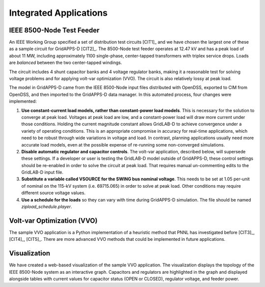 .. applications


Integrated Applications
=======================

IEEE 8500-Node Test Feeder
--------------------------

An IEEE Working Group specified a set of distribution test circuits [CIT1]_ and
we have chosen the largest one of these as a sample circuit for GridAPPS-D [CIT2]_.
The 8500-Node test feeder operates at 12.47 kV and has a peak load of about 11 MW,
including approximately 1100 single-phase, center-tapped transformers with triplex
service drops. Loads are *balanced* between the two center-tapped windings.

The circuit includes 4 shunt capacitor banks and 4 voltage regulator banks, making
it a reasonable test for solving voltage problems and for applying volt-var 
optimization (VVO). The circuit is also relatively lossy at peak load.

The model in GridAPPS-D came from the IEEE 8500-Node input files distributed with
OpenDSS, exported to CIM from OpenDSS, and then imported to the GridAPPS-D data
manager. In this automated process, four changes were implemented:

1. **Use constant-current load models, rather than constant-power load models**. This is necessary for the solution to converge at peak load.  Voltages at peak load are low, and a constant-power load will draw more current under those conditions. Holding the current magnitude constant allows GridLAB-D to achieve convergence under a variety of operating conditions. This is an appropriate compromise in accuracy for real-time applications, which need to be robust through wide variations in voltage and load. In contrast, planning applications usually need more accurate load models, even at the possible expense of re-running some non-converged simulations.

2. **Disable automatic regulator and capacitor controls**. The volt-var application, described below, will supersede these settings. If a developer or user is testing the GridLAB-D model outside of GridAPPS-D, these control settings should be re-enabled in order to solve the circuit at peak load. That requires manual un-commenting edits to the GridLAB-D input file.

3. **Substitute a variable called VSOURCE for the SWING bus nominal voltage**.  This needs to be set at 1.05 per-unit of nominal on the 115-kV system (i.e. 69715.065) in order to solve at peak load. Other conditions may require different source voltage values.

4. **Use a schedule for the loads** so they can vary with time during GridAPPS-D simulation. The file should be named *zipload_schedule.player*.

Volt-var Optimization (VVO)
---------------------------

The sample VVO application is a Python implementation of a heuristic method that PNNL has
investigated before [CIT3]_, [CIT4]_, [CIT5]_. There are more advanced VVO methods that
could be implemented in future applications.

Visualization
-------------

We have created a web-based visualization of the sample VVO application. The visualization displays the topology of the IEEE 8500-Node system as an interactive graph. Capacitors and regulators are highlighted in the graph and displayed alongside tables with current values for capacitor status (OPEN or CLOSED), regulator voltage, and feeder power.